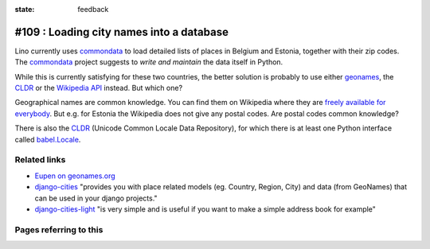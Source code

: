 :state: feedback

#109 : Loading city names into a database
=========================================

Lino currently uses commondata_ to load detailed lists of places in
Belgium and Estonia, together with their zip codes.  The commondata_
project suggests to *write and maintain* the data itself in Python.

.. _commondata: https://github.com/lsaffre/commondata
.. _geonames: http://www.geonames.org
.. _CLDR: http://cldr.unicode.org/

While this is currently satisfying for these two countries, the better
solution is probably to use either geonames_, the CLDR_ or the
`Wikipedia API <https://www.mediawiki.org/wiki/API>`_ instead.
But which one?

Geographical names are common knowledge.  You can find them on
Wikipedia where they are `freely available for everybody
<https://www.mediawiki.org/wiki/API>`_.  But e.g. for Estonia the
Wikipedia does not give any postal codes. Are postal codes common
knowledge?

There is also the CLDR_ (Unicode Common Locale Data Repository), for
which there is at least one Python interface called `babel.Locale
<http://babel.pocoo.org/docs/locale/>`_.


Related links
-------------

- `Eupen on geonames.org
  <http://www.geonames.org/postalcode-search.html?q=eupen&country=BE>`_

- `django-cities <https://github.com/coderholic/django-cities>`_
  "provides you with place related models (eg. Country, Region, City)
  and data (from GeoNames) that can be used in your django projects."

- `django-cities-light
  <http://django-cities-light.readthedocs.org/en/1.8/index.html>`_ 
  "is very simple and is useful if you want to make a simple address book
  for example"




Pages referring to this
-----------------------

.. refstothis::

